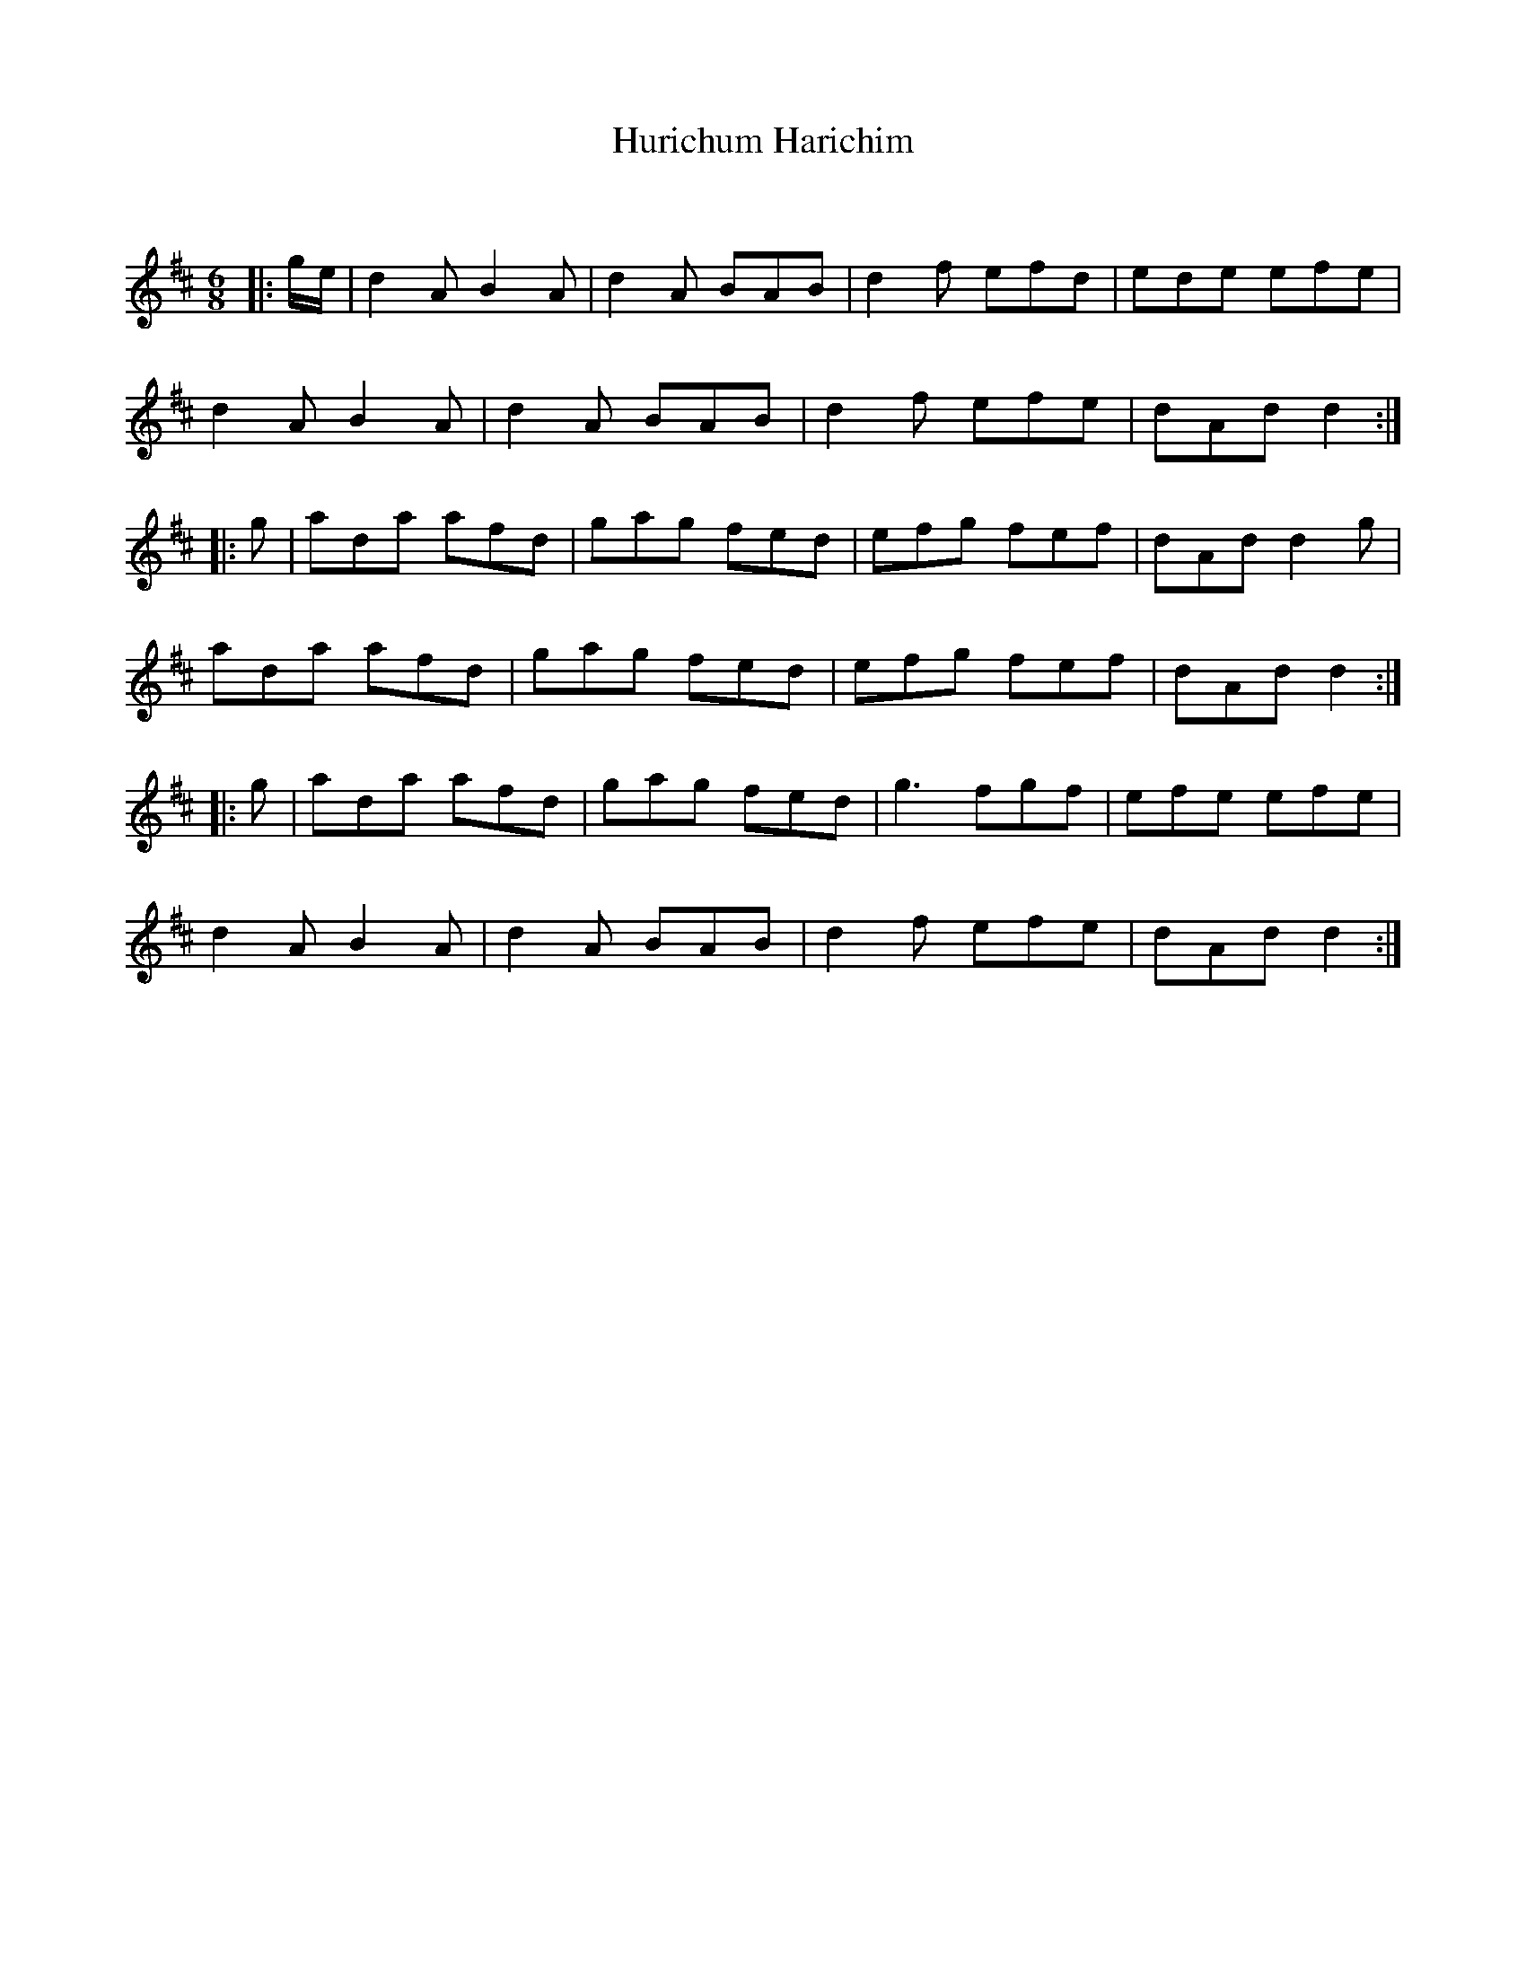 X:1
T: Hurichum Harichim
C:
R:Jig
Q:180
K:D
M:6/8
L:1/16
|:ge|d4A2 B4A2|d4A2 B2A2B2|d4f2 e2f2d2|e2d2e2 e2f2e2|
d4A2 B4A2|d4A2 B2A2B2|d4f2 e2f2e2|d2A2d2 d4:|
|:g2|a2d2a2 a2f2d2|g2a2g2 f2e2d2|e2f2g2 f2e2f2|d2A2d2 d4g2|
a2d2a2 a2f2d2|g2a2g2 f2e2d2|e2f2g2 f2e2f2|d2A2d2 d4:|
|:g2|a2d2a2 a2f2d2|g2a2g2 f2e2d2|g6 f2g2f2|e2f2e2 e2f2e2|
d4A2 B4A2|d4A2 B2A2B2|d4f2 e2f2e2|d2A2d2 d4:|
